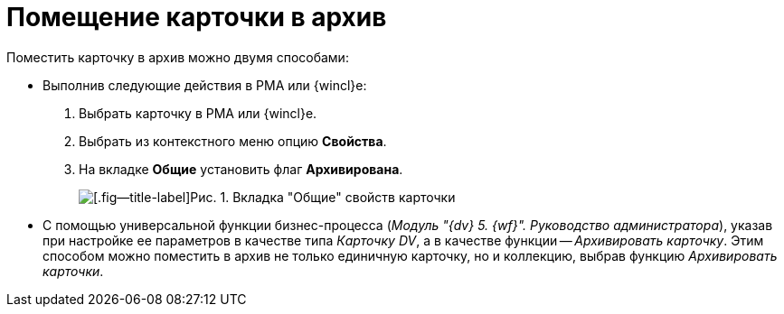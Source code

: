 = Помещение карточки в архив

Поместить карточку в архив можно двумя способами:

* Выполнив следующие действия в РМА или {wincl}е:
. Выбрать карточку в РМА или {wincl}е.
. Выбрать из контекстного меню опцию *Свойства*.
. На вкладке *Общие* установить флаг *Архивирована*.
+
image::Archive_Placing_and_Removing_Card.png[[.fig--title-label]Рис. 1. Вкладка "Общие" свойств карточки]
* С помощью универсальной функции бизнес-процесса (_Модуль "{dv} 5. {wf}". Руководство администратора_), указав при настройке ее параметров в качестве типа _Карточку DV_, а в качестве функции -- _Архивировать карточку_. Этим способом можно поместить в архив не только единичную карточку, но и коллекцию, выбрав функцию _Архивировать карточки_.
